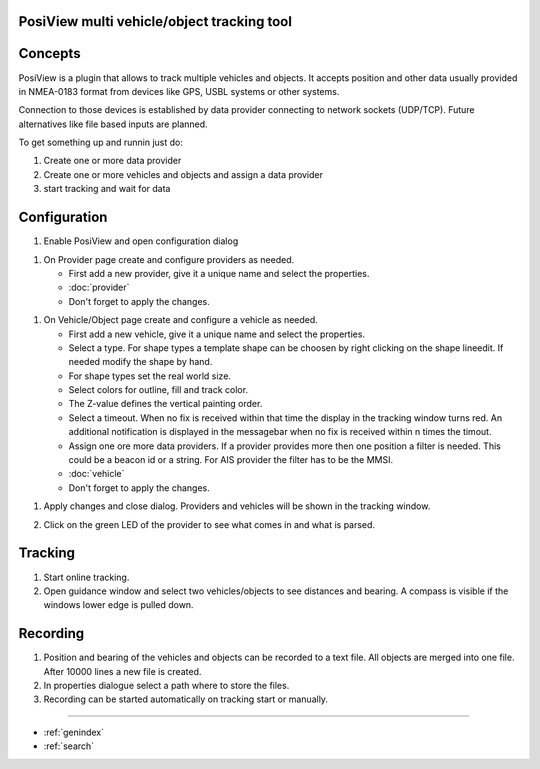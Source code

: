 .. PosiView documentation master file, created by
   sphinx-quickstart on Sun Feb 12 17:11:03 2012.
   You can adapt this file completely to your liking, but it should at least
   contain the root `toctree` directive.

PosiView multi vehicle/object tracking tool
============================================


.. _toctree::
   :maxdepth: 2
   
   
     
.. index:: Concpets

Concepts
==================

PosiView is a plugin that allows to track multiple vehicles and objects.
It accepts position and other data usually provided in NMEA-0183 format from devices 
like GPS, USBL systems or other systems.

Connection to those devices is established by data provider
connecting to network sockets (UDP/TCP). 
Future alternatives like file based inputs are planned.

To get something up and runnin just do:

#. Create one or more data provider
#. Create one or more vehicles and objects and assign a data provider
#. start tracking and wait for data

.. index:: Configuration
 
Configuration
==================

#. Enable PosiView and open configuration dialog

.. index:: Provider; creating


#. On Provider page create and configure providers as needed.

   * First add a new provider, give it a unique name and select the properties.
   * :doc:`provider`
   * Don't forget to apply the changes.

.. index:: Vehicles; creating

#. On Vehicle/Object page create and configure a vehicle as needed.

   * First add a new vehicle, give it a unique name and select the properties.
   * Select a type. For shape types a template shape can be choosen by right clicking on the shape lineedit. If needed modify the shape by hand.
   * For shape types set the real world size.
   * Select colors for outline, fill and track color.
   * The Z-value defines the vertical painting order.
   * Select a timeout. When no fix is received within that time the display in the tracking window turns red. 
     An additional notification is displayed in the messagebar when no fix is received within n times the timout.
   * Assign one ore more data providers. If a provider provides more then one position a filter is needed. This could be a beacon id or a string. For AIS provider the filter has to be the MMSI.
   * :doc:`vehicle`
   * Don't forget to apply the changes.

.. index:: Vehicles; testing


#. Apply changes and close dialog. Providers and vehicles will be shown in the tracking window.

   .. index:: Tracking window
   
   .. image:: _static/tracking.png
      :align: center

#. Click on the green LED of the provider to see what comes in and what is parsed.

   .. index:: Provider; dump window
   
   .. image:: _static/provider_dump.png
      :align: center

.. index:: Tracking

Tracking
==================

#. Start online tracking. 
#. Open guidance window and select two vehicles/objects to see distances and bearing. A compass is visible if the windows lower edge is pulled down.

.. index:: Guidance window
   
   .. image:: _static/guidance.png
      :align: center

.. index:: Recording

Recording
==================

#. Position and bearing of the vehicles and objects can be recorded to a text file. All objects are merged into one file. After 10000 lines a new file is created.
#. In properties dialogue select a path where to store the files.
#. Recording can be started automatically on tracking start or manually.

.. Indices and tables

==================

* :ref:`genindex`
* :ref:`search`

